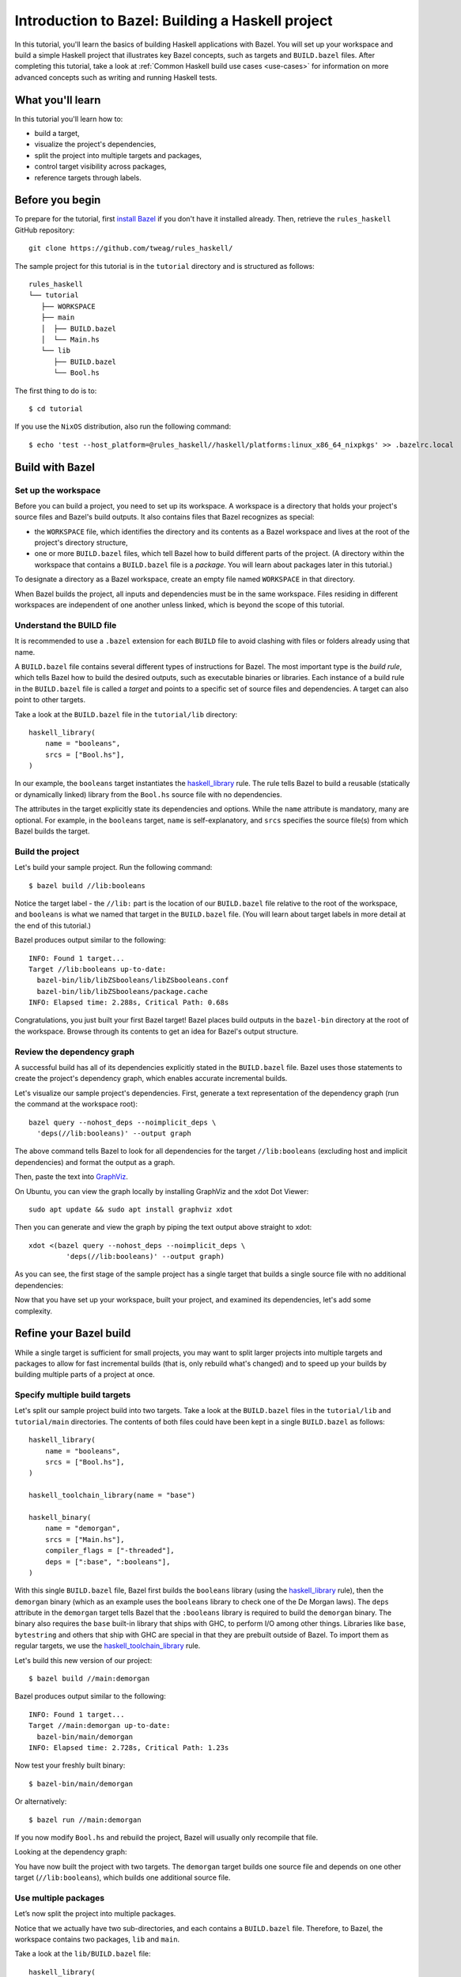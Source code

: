 .. _guide:

Introduction to Bazel: Building a Haskell project
=================================================

In this tutorial, you'll learn the basics of building Haskell
applications with Bazel. You will set up your workspace and build
a simple Haskell project that illustrates key Bazel concepts, such as
targets and ``BUILD.bazel`` files. After completing this tutorial, take
a look at :ref:`Common Haskell build use cases <use-cases>` for
information on more advanced concepts such as writing and running
Haskell tests.

What you'll learn
-----------------

In this tutorial you'll learn how to:

* build a target,
* visualize the project's dependencies,
* split the project into multiple targets and packages,
* control target visibility across packages,
* reference targets through labels.

Before you begin
----------------

To prepare for the tutorial, first `install Bazel`_ if you don't have
it installed already. Then, retrieve the ``rules_haskell`` GitHub
repository::

  git clone https://github.com/tweag/rules_haskell/

The sample project for this tutorial is in the ``tutorial``
directory and is structured as follows::

  rules_haskell
  └── tutorial
     ├── WORKSPACE
     ├── main
     │  ├── BUILD.bazel
     │  └── Main.hs
     └── lib
        ├── BUILD.bazel
        └── Bool.hs

The first thing to do is to::

  $ cd tutorial

If you use the ``NixOS`` distribution, also run the following command::

  $ echo 'test --host_platform=@rules_haskell//haskell/platforms:linux_x86_64_nixpkgs' >> .bazelrc.local

Build with Bazel
----------------

Set up the workspace
^^^^^^^^^^^^^^^^^^^^

Before you can build a project, you need to set up its workspace.
A workspace is a directory that holds your project's source files and
Bazel's build outputs. It also contains files that Bazel recognizes as
special:

* the ``WORKSPACE`` file, which identifies the directory and its
  contents as a Bazel workspace and lives at the root of the project's
  directory structure,

* one or more ``BUILD.bazel`` files, which tell Bazel how to build different
  parts of the project. (A directory within the workspace that
  contains a ``BUILD.bazel`` file is a *package*. You will learn about
  packages later in this tutorial.)

To designate a directory as a Bazel workspace, create an empty file
named ``WORKSPACE`` in that directory.

When Bazel builds the project, all inputs and dependencies must be in
the same workspace. Files residing in different workspaces are
independent of one another unless linked, which is beyond the scope of
this tutorial.

Understand the BUILD file
^^^^^^^^^^^^^^^^^^^^^^^^^

It is recommended to use a ``.bazel`` extension for each ``BUILD`` file to
avoid clashing with files or folders already using that name.

A ``BUILD.bazel`` file contains several different types of instructions for
Bazel. The most important type is the *build rule*, which tells Bazel
how to build the desired outputs, such as executable binaries or
libraries. Each instance of a build rule in the ``BUILD.bazel`` file is
called a *target* and points to a specific set of source files and
dependencies. A target can also point to other targets.

Take a look at the ``BUILD.bazel`` file in the ``tutorial/lib`` directory::

  haskell_library(
      name = "booleans",
      srcs = ["Bool.hs"],
  )

In our example, the ``booleans`` target instantiates the
`haskell_library`_ rule. The rule tells Bazel to build a reusable
(statically or dynamically linked) library from the ``Bool.hs`` source
file with no dependencies.

The attributes in the target explicitly state its dependencies and
options. While the ``name`` attribute is mandatory, many are optional.
For example, in the ``booleans`` target, ``name`` is self-explanatory,
and ``srcs`` specifies the source file(s) from which Bazel builds the
target.

Build the project
^^^^^^^^^^^^^^^^^

Let's build your sample project. Run the following command::

  $ bazel build //lib:booleans

Notice the target label - the ``//lib:`` part is the location of our
``BUILD.bazel`` file relative to the root of the workspace, and ``booleans``
is what we named that target in the ``BUILD.bazel`` file. (You will learn
about target labels in more detail at the end of this tutorial.)

Bazel produces output similar to the following::

  INFO: Found 1 target...
  Target //lib:booleans up-to-date:
    bazel-bin/lib/libZSbooleans/libZSbooleans.conf
    bazel-bin/lib/libZSbooleans/package.cache
  INFO: Elapsed time: 2.288s, Critical Path: 0.68s

Congratulations, you just built your first Bazel target! Bazel places
build outputs in the ``bazel-bin`` directory at the root of the
workspace. Browse through its contents to get an idea for Bazel's
output structure.

Review the dependency graph
^^^^^^^^^^^^^^^^^^^^^^^^^^^

A successful build has all of its dependencies explicitly stated in
the ``BUILD.bazel`` file. Bazel uses those statements to create the
project's dependency graph, which enables accurate incremental builds.

Let's visualize our sample project's dependencies. First, generate
a text representation of the dependency graph (run the command at the
workspace root)::

  bazel query --nohost_deps --noimplicit_deps \
    'deps(//lib:booleans)' --output graph

The above command tells Bazel to look for all dependencies for the
target ``//lib:booleans`` (excluding host and implicit dependencies)
and format the output as a graph.

Then, paste the text into GraphViz_.

On Ubuntu, you can view the graph locally by installing GraphViz and the xdot
Dot Viewer::

  sudo apt update && sudo apt install graphviz xdot

Then you can generate and view the graph by piping the text output above
straight to xdot::

  xdot <(bazel query --nohost_deps --noimplicit_deps \
           'deps(//lib:booleans)' --output graph)

As you can see, the first stage of the sample project has a single
target that builds a single source file with no additional
dependencies:

.. digraph:: booleans

   node [shape=box];
   "//lib:booleans"
   "//lib:booleans" -> "//lib:Bool.hs"
   "//lib:Bool.hs"

Now that you have set up your workspace, built your project, and
examined its dependencies, let's add some complexity.

Refine your Bazel build
-----------------------

While a single target is sufficient for small projects, you may want
to split larger projects into multiple targets and packages to allow
for fast incremental builds (that is, only rebuild what's changed) and
to speed up your builds by building multiple parts of a project at
once.

Specify multiple build targets
^^^^^^^^^^^^^^^^^^^^^^^^^^^^^^

Let's split our sample project build into two targets. Take a look at
the ``BUILD.bazel`` files in the ``tutorial/lib`` and ``tutorial/main``
directories. The contents of both files could have been kept in
a single ``BUILD.bazel`` as follows::

  haskell_library(
      name = "booleans",
      srcs = ["Bool.hs"],
  )

  haskell_toolchain_library(name = "base")

  haskell_binary(
      name = "demorgan",
      srcs = ["Main.hs"],
      compiler_flags = ["-threaded"],
      deps = [":base", ":booleans"],
  )

With this single ``BUILD.bazel`` file, Bazel first builds the ``booleans``
library (using the `haskell_library`_ rule), then the ``demorgan``
binary (which as an example uses the ``booleans`` library to check one
of the De Morgan laws). The ``deps`` attribute in the ``demorgan``
target tells Bazel that the ``:booleans`` library is required to build
the ``demorgan`` binary. The binary also requires the ``base``
built-in library that ships with GHC, to perform I/O among other
things. Libraries like ``base``, ``bytestring`` and others that ship
with GHC are special in that they are prebuilt outside of Bazel. To
import them as regular targets, we use the `haskell_toolchain_library`_ rule.

Let's build this new version of our project::

  $ bazel build //main:demorgan

Bazel produces output similar to the following::

  INFO: Found 1 target...
  Target //main:demorgan up-to-date:
    bazel-bin/main/demorgan
  INFO: Elapsed time: 2.728s, Critical Path: 1.23s

Now test your freshly built binary::

  $ bazel-bin/main/demorgan

Or alternatively::

  $ bazel run //main:demorgan

If you now modify ``Bool.hs`` and rebuild the project, Bazel will
usually only recompile that file.

Looking at the dependency graph:

.. digraph:: demorgan

  node [shape=box];
  "//main:demorgan"
  "//main:demorgan" -> "//main:base\n//main:Main.hs"
  "//main:demorgan" -> "//lib:booleans"
  "//lib:booleans"
  "//lib:booleans" -> "//lib:Bool.hs"
  "//lib:Bool.hs"
  "//main:base\n//main:Main.hs"

You have now built the project with two targets. The ``demorgan``
target builds one source file and depends on one other target
(``//lib:booleans``), which builds one additional source file.

Use multiple packages
^^^^^^^^^^^^^^^^^^^^^

Let’s now split the project into multiple packages.

Notice that we actually have two sub-directories, and each contains
a ``BUILD.bazel`` file. Therefore, to Bazel, the workspace contains two
packages, ``lib`` and ``main``.

Take a look at the ``lib/BUILD.bazel`` file::

  haskell_library(
      name = "booleans",
      srcs = ["Bool.hs"],
      visibility = ["//main:__pkg__"],
  )

And at the ``main/BUILD.bazel`` file::

  haskell_toolchain_library(name = "base")

  haskell_binary(
      name = "demorgan",
      srcs = ["Main.hs"],
      compiler_flags = ["-threaded"],
      deps = [":base", "//lib:booleans"],
  )

As you can see, the ``demorgan`` target in the ``main`` package
depends on the ``booleans`` target in the ``lib`` package (hence the
target label ``//lib:booleans``) - Bazel knows this through the
``deps`` attribute.

Notice that for the build to succeed, we make the ``//lib:booleans``
target in ``lib/BUILD.bazel`` explicitly visible to targets in
``main/BUILD.bazel`` using the ``visibility`` attribute. This is because by
default targets are only visible to other targets in the same
``BUILD.bazel`` file. (Bazel uses target visibility to prevent issues such
as libraries containing implementation details leaking into public
APIs.)

You have built the project as two packages with three targets and
understand the dependencies between them.

Use labels to reference targets
-------------------------------

In ``BUILD.bazel`` files and at the command line, Bazel uses *labels* to
reference targets - for example, ``//main:demorgan`` or
``//lib:booleans``. Their syntax is::

  //path/to/package:target-name

If the target is a rule target, then ``path/to/package`` is the path
to the directory containing the ``BUILD.bazel`` file, and ``target-name`` is
what you named the target in the ``BUILD.bazel`` file (the ``name``
attribute). If the target is a file target, then ``path/to/package``
is the path to the root of the package, and ``target-name`` is the
name of the target file, including its full path.

When referencing targets within the same package, you can skip the
package path and just use ``//:target-name``. When referencing targets
within the same ``BUILD.bazel`` file, you can even skip the ``//`` workspace
root identifier and just use ``:target-name``.

Further reading
---------------

Congratulations! You now know the basics of building a Haskell project
with Bazel. Next, read up on the most common :ref:`Common Haskell
build use cases <use-cases>`. Then, check out the following:

* `External Dependencies`_ to learn more about working with local and
   remote repositories.

* The `Build Encyclopedia`_ to learn more about Bazel.

* The `C++ build tutorial`_ to get started with building C++
  applications with Bazel.

* The `Java build tutorial`_ to get started with building Java
  applications with Bazel.

* The `Android application tutorial`_ to get started with building
  mobile applications for Android with Bazel.

* The `iOS application tutorial`_ to get started with building mobile
  applications for iOS with Bazel.

Happy building!

.. note:: This tutorial is adapted from the Bazel `C++ build tutorial`_.

.. _install Bazel: https://docs.bazel.build/versions/master/install.html
.. _haskell_binary: http://api.haskell.build/haskell/haskell.html#haskell_binary
.. _haskell_toolchain_library: http://api.haskell.build/haskell/haskell.html#haskell_toolchain_library
.. _haskell_library: http://api.haskell.build/haskell/haskell.html#haskell_library
.. _graphviz: https://www.graphviz.org/
.. _external dependencies: https://docs.bazel.build/versions/master/external.html
.. _build encyclopedia: https://docs.bazel.build/versions/master/be/overview.html
.. _C++ build tutorial: https://docs.bazel.build/versions/master/tutorial/cpp.html
.. _Java build tutorial: https://docs.bazel.build/versions/master/tutorial/java.html
.. _Android application tutorial: https://docs.bazel.build/versions/master/tutorial/android-app.html
.. _iOS application tutorial: https://docs.bazel.build/versions/master/tutorial/ios-app.html

